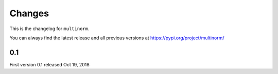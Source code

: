 Changes
=======

This is the changelog for ``multinorm``.

You can always find the latest release and all previous versions
at https://pypi.org/project/multinorm/

0.1
---

First version 0.1 released Oct 19, 2018
